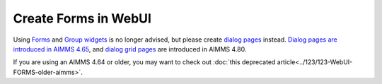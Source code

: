 ﻿Create Forms in WebUI
========================

.. meta::
   :description: Creating user forms in WebUI to create, update, and delete data.
   :keywords: webform, form, webui

Using `Forms <https://documentation.aimms.com/webui/group-widget.html#form-input>`_ and `Group widgets <https://documentation.aimms.com/webui/group-widget.html#group-widget-deprecated>`_ is no longer advised, but please create `dialog pages <https://documentation.aimms.com/webui/dialog-grid-pages.html#dialog-grid-pages>`_ instead.
`Dialog pages are introduced in AIMMS 4.65 <https://documentation.aimms.com/release-notes.html#aimms-4-65-1-release-april-11-2019>`_, and `dialog grid pages <https://documentation.aimms.com/webui/dialog-grid-pages.html#dialog-grid-pages>`_ are introduced in AIMMS 4.80.

If you are using an AIMMS 4.64 or older, you may want to check out 
:doc:`this deprecated article<../123/123-WebUI-FORMS-older-aimms>`.

